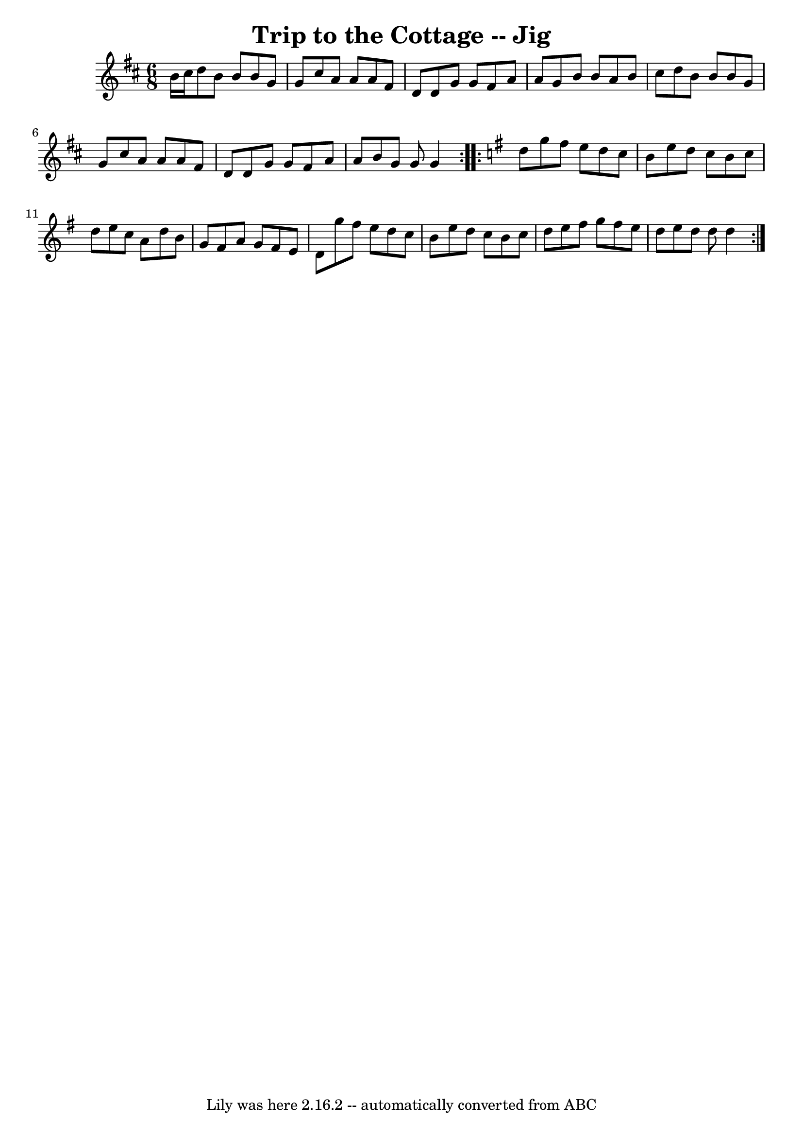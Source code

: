 \version "2.7.40"
\header {
	book = "Ryan's Mammoth Collection"
	crossRefNumber = "1"
	footnotes = ""
	tagline = "Lily was here 2.16.2 -- automatically converted from ABC"
	title = "Trip to the Cottage -- Jig"
}
voicedefault =  {
\set Score.defaultBarType = "empty"

\repeat volta 2 {
\time 6/8 %  Two sharps in the book
 \key g \lydian   b'16    cis''16  |
   d''8    b'8    b'8    b'8    g'8  
  g'8  |
   cis''8    a'8    a'8    a'8    fis'8    d'8  |
   d'8   
 g'8    g'8    fis'8    a'8    a'8  |
   g'8    b'8    b'8    a'8    b'8  
  cis''8  |
     d''8    b'8    b'8    b'8    g'8    g'8  |
   
cis''8    a'8    a'8    a'8    fis'8    d'8  |
   d'8    g'8    g'8    
fis'8    a'8    a'8  |
   b'8    g'8    g'8    g'4  }   \key g \major   
\repeat volta 2 {   d''8  |
   g''8    fis''8    e''8    d''8    c''8    
b'8  |
   e''8    d''8    c''8    b'8    c''8    d''8  |
   e''8    
c''8    a'8    d''8    b'8    g'8  |
   fis'8    a'8    g'8    fis'8    
e'8    d'8  |
     g''8    fis''8    e''8    d''8    c''8    b'8  
|
   e''8    d''8    c''8    b'8    c''8    d''8  |
   e''8    
fis''8    g''8    fis''8    e''8    d''8  |
   e''8    d''8    d''8    
d''4  }   
}

\score{
    <<

	\context Staff="default"
	{
	    \voicedefault 
	}

    >>
	\layout {
	}
	\midi {}
}
